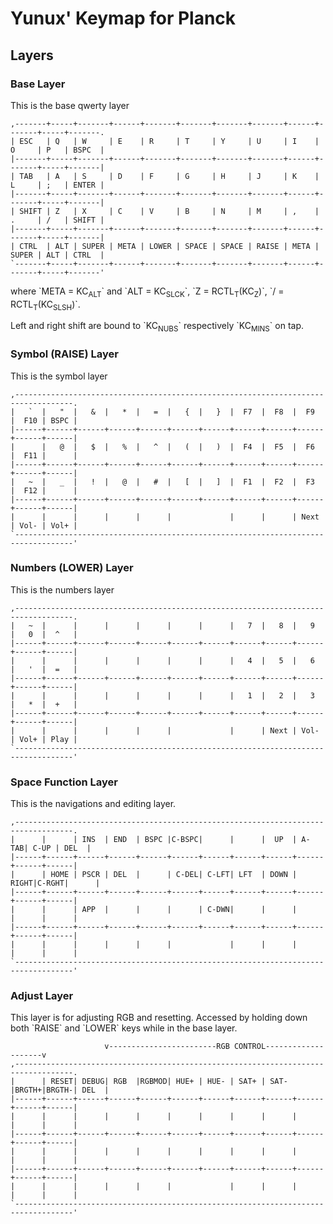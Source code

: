 * Yunux' Keymap for Planck

** Layers
*** Base Layer
	This is the base qwerty layer

 #+begin_src
 ,-------+-----+-------+------+-------+-------+-------+-------+------+-------+-----+-------.
 | ESC   | Q   | W     | E    | R     | T     | Y     | U     | I    | O     | P   | BSPC  |
 |-------+-----+-------+------+-------+-------+-------+-------+------+-------+-----+-------|
 | TAB   | A   | S     | D    | F     | G     | H     | J     | K    | L     | ;   | ENTER |
 |-------+-----+-------+------+-------+-------+-------+-------+------+-------+-----+-------|
 | SHIFT | Z   | X     | C    | V     | B     | N     | M     | ,    | .     | /   | SHIFT |
 |-------+-----+-------+------+-------+-------+-------+-------+------+-------+-----+-------|
 | CTRL  | ALT | SUPER | META | LOWER | SPACE | SPACE | RAISE | META | SUPER | ALT | CTRL  |
 `-------+-----+-------+------+-------+-------+-------+-------+------+-------+-----+-------'
 #+end_src

 where `META = KC_ALT` and `ALT = KC_SLCK`, `Z = RCTL_T(KC_Z)`, `/ =
 RCTL_T(KC_SLSH)`.

 Left and right shift are bound to `KC_NUBS` respectively `KC_MINS` on tap.

*** Symbol (RAISE) Layer

 This is the symbol layer

 #+begin_src
 ,-----------------------------------------------------------------------------------.
 |   `  |   "  |   &  |   *  |   =  |   {  |   }  |  F7  |  F8  |  F9  |  F10 | BSPC |
 |------+------+------+------+------+------+------+------+------+------+------+------|
 |      |   @  |   $  |   %  |   ^  |   (  |   )  |  F4  |  F5  |  F6  |  F11 |      |
 |------+------+------+------+------+------+------+------+------+------+------+------|
 |   ~  |   _  |   !  |   @  |   #  |   [  |   ]  |  F1  |  F2  |  F3  |  F12 |      |
 |------+------+------+------+------+------+------+------+------+------+------+------|
 |      |      |      |      |      |             |      |      | Next | Vol- | Vol+ |
 `-----------------------------------------------------------------------------------'
 #+end_src

*** Numbers (LOWER) Layer
This is the numbers layer

#+begin_src 
 ,-----------------------------------------------------------------------------------.
 |   ~  |      |      |      |      |      |      |   7  |   8  |   9  |   0  |  ^   |
 |------+------+------+------+------+------+------+------+------+------+------+------|
 |      |      |      |      |      |      |      |   4  |   5  |   6  |   '  |  =   |
 |------+------+------+------+------+------+------+------+------+------+------+------|
 |      |      |      |      |      |      |      |   1  |   2  |   3  |   *  |  +   |
 |------+------+------+------+------+------+------+------+------+------+------+------|
 |      |      |      |      |      |             |      | Next | Vol- | Vol+ | Play |
 `-----------------------------------------------------------------------------------'
#+end_src

*** Space Function Layer
This is the navigations and editing layer.

#+begin_src 
 ,-----------------------------------------------------------------------------------.
 |      |      | INS  | END  | BSPC |C-BSPC|      |      |  UP  | A-TAB| C-UP | DEL  |
 |------+------+------+------+------+------+------+------+------+------+------+------|
 |      | HOME | PSCR | DEL  |      | C-DEL| C-LFT| LFT  | DOWN | RIGHT|C-RGHT|      |
 |------+------+------+------+------+------+------+------+------+------+------+------|
 |      |      | APP  |      |      |      | C-DWN|      |      |      |      |      |
 |------+------+------+------+------+------+------+------+------+------+------+------|
 |      |      |      |      |      |             |      |      |      |      |      |
 `-----------------------------------------------------------------------------------'
#+end_src


*** Adjust Layer
This layer is for adjusting RGB and resetting.  Accessed by holding
down both `RAISE` and `LOWER` keys while in the base layer.

#+begin_src 
                      v------------------------RGB CONTROL--------------------v
 ,-----------------------------------------------------------------------------------.
 |      | RESET| DEBUG| RGB  |RGBMOD| HUE+ | HUE- | SAT+ | SAT- |BRGTH+|BRGTH-| DEL  |
 |------+------+------+------+------+------+------+------+------+------+------+------|
 |      |      |      |      |      |      |      |      |      |      |      |      |
 |------+------+------+------+------+------+------+------+------+------+------+------|
 |      |      |      |      |      |      |      |      |      |      |      |      |
 |------+------+------+------+------+------+------+------+------+------+------+------|
 |      |      |      |      |      |             |      |      |      |      |      |
 `-----------------------------------------------------------------------------------'
#+end_src
